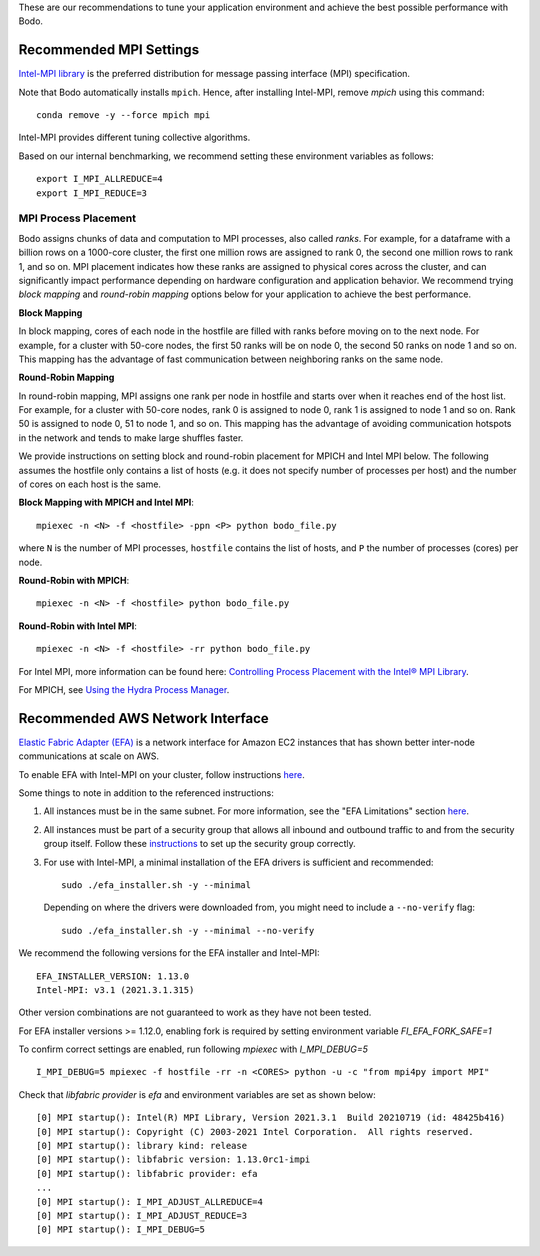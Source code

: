 .. _recommended_tools:

These are our recommendations to tune your application environment and achieve the best possible performance with Bodo. 

.. _recommended_mpi_settings:

Recommended MPI Settings
========================

`Intel-MPI library <https://software.intel.com/content/www/us/en/develop/tools/oneapi/components/mpi-library.html#gs.cfkkrf>`_ is the preferred distribution for message passing interface (MPI) specification.

Note that Bodo automatically installs ``mpich``. Hence, after installing Intel-MPI, remove `mpich` using this command::

    conda remove -y --force mpich mpi

Intel-MPI provides different tuning collective algorithms.

Based on our internal benchmarking, we recommend setting these environment variables as follows::

    export I_MPI_ALLREDUCE=4
    export I_MPI_REDUCE=3

MPI Process Placement
---------------------

Bodo assigns chunks of data and computation to MPI processes, also called *ranks*.
For example, for a dataframe with a billion rows on a 1000-core cluster, the first one million rows are
assigned to rank 0, the second one million rows to rank 1, and so on.
MPI placement indicates how these ranks are assigned to physical cores across the cluster,
and can significantly impact performance depending on hardware configuration and application behavior.
We recommend trying *block mapping* and *round-robin mapping* options below for your application to achieve the best performance.

**Block Mapping**

In block mapping, cores of each node in the hostfile are filled with ranks before moving on to the next node.
For example, for a cluster with 50-core nodes, the first 50 ranks will be on node 0, the second
50 ranks on node 1 and so on. This mapping has the advantage of fast communication between neighboring ranks on the same node.


**Round-Robin Mapping**

In round-robin mapping, MPI assigns one rank per node in hostfile and starts over when it
reaches end of the host list. For example, for a cluster with 50-core nodes, rank 0 is assigned to node 0, rank 1 is
assigned to node 1 and so on. Rank 50 is assigned to node 0, 51 to node 1, and so on.
This mapping has the advantage of avoiding communication hotspots in the network
and tends to make large shuffles faster.

We provide instructions on setting block and round-robin placement for MPICH and Intel MPI below. The following assumes the hostfile
only contains a list of hosts (e.g. it does not specify number of processes per host) and the number of cores
on each host is the same.

**Block Mapping with MPICH and Intel MPI**::

    mpiexec -n <N> -f <hostfile> -ppn <P> python bodo_file.py

where ``N`` is the number of MPI processes, ``hostfile`` contains the list of hosts, and ``P`` the number of processes (cores) per node.

**Round-Robin with MPICH**::

    mpiexec -n <N> -f <hostfile> python bodo_file.py

**Round-Robin with Intel MPI**::

    mpiexec -n <N> -f <hostfile> -rr python bodo_file.py

For Intel MPI, more information can be found here: `Controlling Process Placement with the Intel® MPI Library <https://www.intel.com/content/www/us/en/developer/articles/technical/controlling-process-placement-with-the-intel-mpi-library.html>`_.

For MPICH, see `Using the Hydra Process Manager <https://wiki.mpich.org/mpich/index.php/Using_the_Hydra_Process_Manager>`_.

.. _recommended_aws_nic:

Recommended AWS Network Interface
=================================

`Elastic Fabric Adapter (EFA) <https://aws.amazon.com/hpc/efa/>`_ is a network interface for Amazon EC2 instances that has shown better inter-node communications at scale on AWS. 

To enable EFA with Intel-MPI on your cluster, follow instructions `here <https://docs.aws.amazon.com/AWSEC2/latest/UserGuide/efa-start.html>`_.

Some things to note in addition to the referenced instructions:
    
1. All instances must be in the same subnet. For more information, see the "EFA Limitations" section `here <https://www.hpcworkshops.com/07-efa/00-efa-basics.html>`_.

2. All instances must be part of a security group that allows all inbound and outbound traffic to and from the security group itself.
   Follow these `instructions <https://docs.aws.amazon.com/AWSEC2/latest/UserGuide/efa-start.html#efa-start-security>`_ to set up the security group correctly.

3. For use with Intel-MPI, a minimal installation of the EFA drivers is sufficient and recommended::
        
        sudo ./efa_installer.sh -y --minimal
    
   Depending on where the drivers were downloaded from, you might need to include a ``--no-verify`` flag::
        
        sudo ./efa_installer.sh -y --minimal --no-verify


We recommend the following versions for the EFA installer and Intel-MPI::

    EFA_INSTALLER_VERSION: 1.13.0
    Intel-MPI: v3.1 (2021.3.1.315)

Other version combinations are not guaranteed to work as they have not been tested. 

For EFA installer versions >= 1.12.0, enabling fork is required by setting environment variable `FI_EFA_FORK_SAFE=1`

To confirm correct settings are enabled, run following `mpiexec` with `I_MPI_DEBUG=5` ::

    I_MPI_DEBUG=5 mpiexec -f hostfile -rr -n <CORES> python -u -c "from mpi4py import MPI"

Check that `libfabric provider` is `efa` and environment variables are set as shown below::

    [0] MPI startup(): Intel(R) MPI Library, Version 2021.3.1  Build 20210719 (id: 48425b416)
    [0] MPI startup(): Copyright (C) 2003-2021 Intel Corporation.  All rights reserved.
    [0] MPI startup(): library kind: release
    [0] MPI startup(): libfabric version: 1.13.0rc1-impi
    [0] MPI startup(): libfabric provider: efa
    ...
    [0] MPI startup(): I_MPI_ADJUST_ALLREDUCE=4
    [0] MPI startup(): I_MPI_ADJUST_REDUCE=3
    [0] MPI startup(): I_MPI_DEBUG=5

